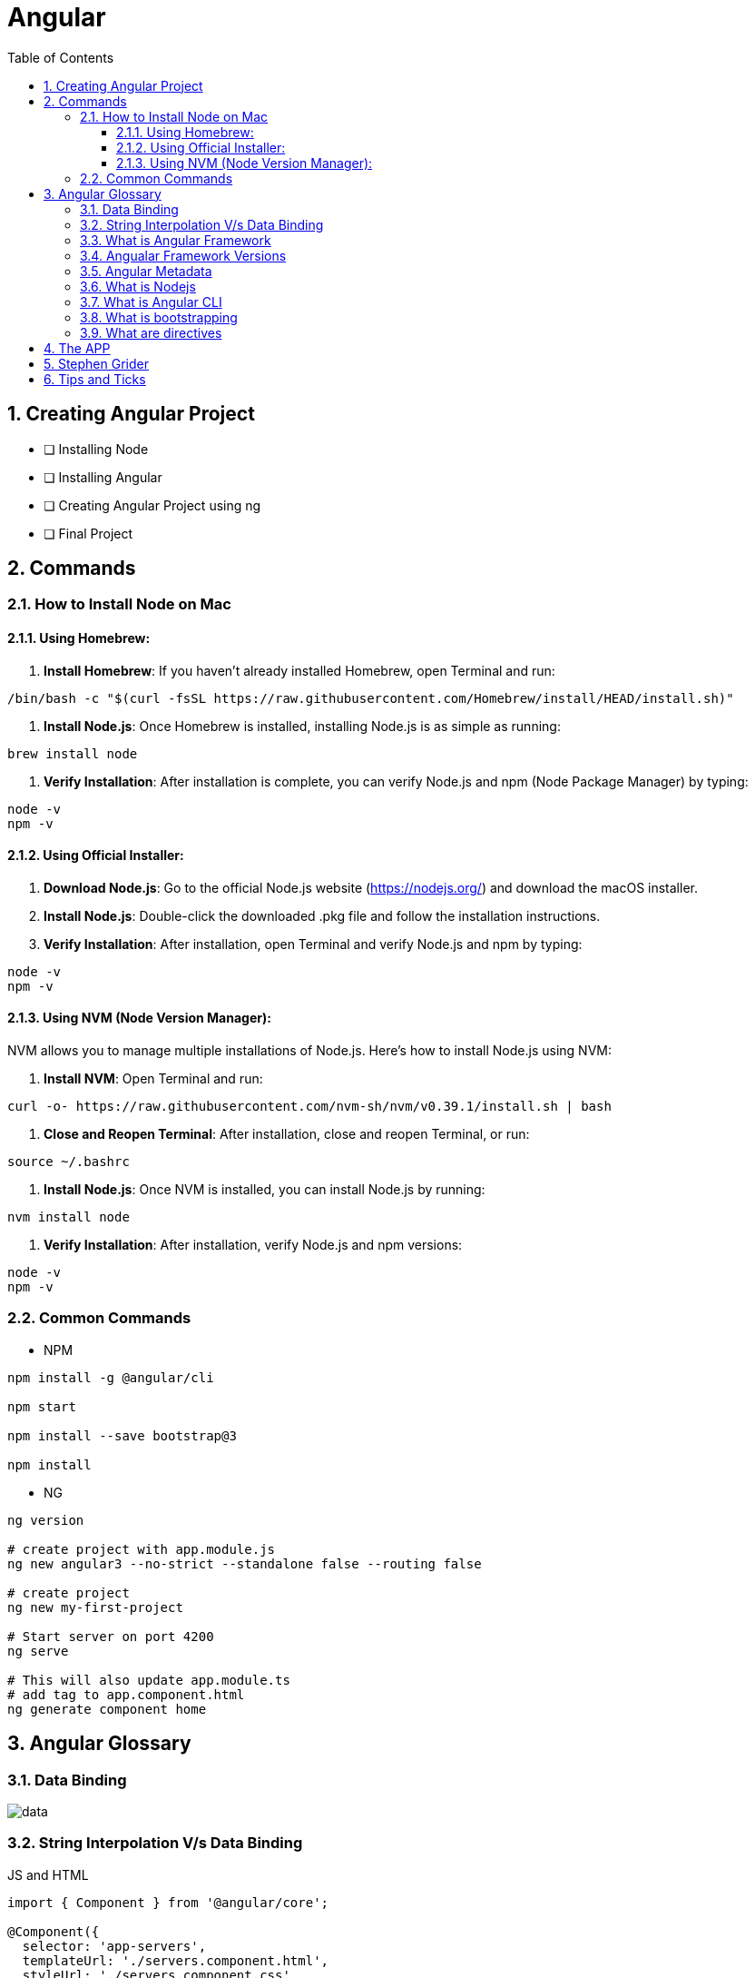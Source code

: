 = Angular
:toc: right
:toclevels: 5
:sectnums:


== Creating Angular Project

* [ ] Installing Node
* [ ] Installing Angular
* [ ] Creating Angular Project using ng
* [ ] Final Project


== Commands

=== How to Install Node on Mac

==== Using Homebrew:

1. **Install Homebrew**: If you haven't already installed Homebrew, open Terminal and run:
```
/bin/bash -c "$(curl -fsSL https://raw.githubusercontent.com/Homebrew/install/HEAD/install.sh)"
```

2. **Install Node.js**: Once Homebrew is installed, installing Node.js is as simple as running:
```
brew install node
```

3. **Verify Installation**: After installation is complete, you can verify Node.js and npm (Node Package Manager) by typing:
```
node -v
npm -v
```

==== Using Official Installer:

1. **Download Node.js**: Go to the official Node.js website (https://nodejs.org/) and download the macOS installer.

2. **Install Node.js**: Double-click the downloaded .pkg file and follow the installation instructions.

3. **Verify Installation**: After installation, open Terminal and verify Node.js and npm by typing:
```
node -v
npm -v
```

==== Using NVM (Node Version Manager):

NVM allows you to manage multiple installations of Node.js. Here's how to install Node.js using NVM:

1. **Install NVM**: Open Terminal and run:
```
curl -o- https://raw.githubusercontent.com/nvm-sh/nvm/v0.39.1/install.sh | bash
```

2. **Close and Reopen Terminal**: After installation, close and reopen Terminal, or run:
```
source ~/.bashrc
```

3. **Install Node.js**: Once NVM is installed, you can install Node.js by running:
```
nvm install node
```

4. **Verify Installation**: After installation, verify Node.js and npm versions:
```
node -v
npm -v
```

=== Common Commands

* NPM

----
npm install -g @angular/cli

npm start

npm install --save bootstrap@3

npm install
----

* NG

----
ng version

# create project with app.module.js
ng new angular3 --no-strict --standalone false --routing false

# create project
ng new my-first-project

# Start server on port 4200
ng serve

# This will also update app.module.ts
# add tag to app.component.html
ng generate component home
----


== Angular Glossary

=== Data Binding

image::img/data.png[]

################################################################################

=== String Interpolation V/s Data Binding

.JS and HTML
[source,javascript]
----
import { Component } from '@angular/core';

@Component({
  selector: 'app-servers',
  templateUrl: './servers.component.html',
  styleUrl: './servers.component.css'
})
export class ServersComponent {

  isButtonDisable:boolean = false;
  greet:string = "Hi There. I am from Component";
  textValue:string='';

  fromComponentToHtml(){
      return "fromComponentToHtml Message";
  }

  onButtonClick(){
    this.greet = "Hi There. Button is clicked";
    this.isButtonDisable = !this.isButtonDisable;
  }

  typingInText(e: Event){
    console.log(e);
    this.textValue = (<HTMLInputElement>e.target).value;
  }
}


//---------------------------------

<H1>String Interpolation!!!</H1>
<p>Well Done:: {{ fromComponentToHtml() }}</p>
<p>Eye Opener:: {{ greet }}</p>
<hr/>

<input (input)="typingInText($event)" type="text"/>
<br/>
<label>{{textValue}}</label>

<hr/>
<button [disabled]="isButtonDisable" (click)="onButtonClick()">Click Me</button>
----

################################################################################

=== What is Angular Framework

Angular is a popular open-source front-end web application framework maintained by Google. It is used for building dynamic single-page web applications (SPAs) and provides a comprehensive solution for structuring, building, and deploying web apps.

Here are some key features of Angular:

1. **Component-based architecture**: Angular applications are built using components, which are reusable and encapsulate both the UI and logic of a specific part of the application.

2. **Two-way data binding**: Angular facilitates automatic synchronization of data between the model (business logic) and the view (UI), allowing changes in one to be reflected in the other without the need for manual intervention.

3. **Directives**: Angular comes with a set of built-in directives like ngFor, ngIf, ngSwitch, etc., which extend HTML with additional functionality and allow developers to create dynamic views.

4. **Dependency Injection (DI)**: Angular has a powerful DI system that helps manage dependencies between different components, making the code more modular, reusable, and easier to test.

5. **Routing**: Angular's built-in router allows developers to build single-page applications with multiple views and navigate between them without a full page reload.

6. **HTTP Client**: Angular provides a built-in HTTP client module to make HTTP requests to a server, simplifying the process of fetching and sending data to backend services.

7. **Forms**: Angular offers both template-driven and reactive forms for handling user input and validation in web applications.

8. **Testing**: Angular applications can be easily tested using tools like Jasmine and Karma, which are supported out of the box.

Angular has undergone several major updates since its initial release, with AngularJS being the first version followed by Angular 2, Angular 4, and so forth. The latest version as of my last update is Angular 13, but there might be newer versions since then.


################################################################################

----
import { Component } from '@angular/core';

@Component({
  selector: 'app-example',
  template: '<p>This is an example component with multiple inline styles.</p>',
  styles: ['p { color: blue; }', 'span { font-weight: bold; }']
})
export class ExampleComponent { }
----

=== Angualar Framework Versions

Sure, here's a brief overview of the major releases of Angular:

1. **AngularJS (1.x)**:
- AngularJS, often referred to as Angular 1, was the first version of the Angular framework.
- It introduced concepts like two-way data binding and directives to build dynamic web applications.
- AngularJS was released in 2010 and gained significant popularity in the following years.

2. **Angular 2+**:
- Angular 2 was a complete rewrite of AngularJS and introduced many architectural changes.
- Released in September 2016, Angular 2 brought improved performance, modularity, and features like a component-based architecture.
- Subsequent versions, such as Angular 4, Angular 5, and so on, introduced incremental improvements and features while maintaining backward compatibility.
- Angular 4 was released shortly after Angular 2 and introduced improvements in size reduction and compilation.
- Angular 5 brought improvements in build optimization, HttpClient, and other features.
- Angular 6 introduced the Angular CLI, Angular Elements, and improved tooling.
- Angular 7 focused on performance improvements, CLI prompts, and Angular Material updates.
- Angular 8 introduced features like differential loading, lazy loading of routes, and the Ivy rendering engine (still in preview).
- Angular 9 saw improvements in performance and the introduction of Ivy as the default rendering engine.
- Angular 10 focused on improvements to the Angular CLI, Angular Material, and Ivy.
- Angular 11 introduced features like stricter types and improved component test harnesses.
- Angular 12 brought improvements to the Angular CLI, strict mode by default, and updated dependencies.
- Angular 13 continued the trend of improving developer experience, performance, and tooling.

Each release of Angular brought enhancements, bug fixes, and new features, empowering developers to build robust and scalable web applications. The Angular team has maintained a regular release cadence, providing updates and improvements to the framework.

=== Angular Metadata

In Angular, component metadata is data that defines how a component should be processed, instantiated, and used by the framework. This metadata is typically provided via the `@Component()` decorator, which is applied to a TypeScript class representing the component.

Here are some common properties included in component metadata:

1. **Selector**: Specifies the CSS selector that identifies this component in a template. When the Angular compiler encounters this selector in a template, it knows to render the associated component.

2. **Template/TemplateUrl**: Specifies the inline template or the URL to an external template file for the component. This defines the structure of the component's view.


=== What is Nodejs

In simple terms, Node.js is a runtime environment that allows you to run JavaScript code on the server side. It's built on the Chrome V8 JavaScript engine, which is known for its speed and efficiency.

Node.js enables you to create web servers, build command-line tools, and perform various other server-side tasks using JavaScript. It's particularly popular for building web applications and APIs because it allows developers to use a single language (JavaScript) for both client-side and server-side development, which can simplify the development process and promote code reuse.

In essence, Node.js expands the capabilities of JavaScript beyond the web browser, making it possible to build full-stack applications entirely in JavaScript, from the front end to the back end.

=== What is Angular CLI

Angular CLI, short for Angular Command Line Interface, is a tool that helps you create, develop, and manage Angular applications more efficiently. It provides a set of commands that you can run in your terminal or command prompt to scaffold new Angular projects, generate components, services, modules, and more.

In simple terms, Angular CLI acts as a Swiss Army knife for Angular developers, automating repetitive tasks and providing a streamlined workflow for building Angular applications. With Angular CLI, you can quickly set up a new Angular project, generate code scaffolding, serve your application locally for development, and build optimized production-ready bundles for deployment.

It abstracts away much of the configuration and boilerplate code, allowing you to focus more on writing application logic and less on setting up build tools and project structure. Overall, Angular CLI is an essential tool for Angular developers to increase productivity and maintain consistency across projects.

=== What is bootstrapping

Angular bootstrapping is the process of initializing and starting an Angular application. It involves loading the root module of the application, compiling its components, and rendering the application's view.

=== What are directives

In simple terms, Angular directives are like special instructions that you can add to your HTML elements. These instructions tell Angular how to behave with those elements.

Here's a bit more detail:

1. **What they do**: Directives extend HTML with new behaviors or functionalities.

2. **How they work**: You add directives to your HTML elements using attributes. For example, you might have an attribute like `*ngIf` or `ngFor` in your HTML.

3. **Examples**:
- `*ngIf`: This directive is used to conditionally show or hide elements based on a condition. For instance, you might only want to display an element if a certain variable is true.
- `ngFor`: This directive is used to loop over a collection of items and generate HTML for each item. For example, you might want to display a list of items fetched from an array.

4. **Custom Directives**: Angular also allows you to create your own custom directives. These are like your own set of instructions that you can define and apply to your HTML elements. For example, you might create a directive that highlights certain elements when they are clicked.

Overall, directives are a powerful feature of Angular that allow you to make your HTML more dynamic and interactive by adding special behaviors or functionalities to your elements.

################################################################################

== The APP

image::img/app.png[]

== Stephen Grider

image::img/sg-files.png[]

##############################################################################

---
---

image::img/all-components.png[]

##############################################################################

---
---


image::img/all-components2.png[]

##############################################################################

---
---

image::img/sg-event.png[]

##############################################################################

---
---

image::img/directive.png[]

##############################################################################

---
---

image::img/cheat-sheet.png[]

##############################################################################

---
---

image::img/load-angular.png[]

##############################################################################

---
---

image::img/app-bootup.png[]


== Tips and Ticks

[source,javascript]
----
import { Component } from '@angular/core';


@Component({
  selector: 'app-root',
  template: '<app-servers></app-servers>',
  styleUrls: ['./app.component.css']
})
export class AppComponent {
  title = 'angular1';
}
----

################################################################################

*Inline HTML & CSS*

[source,javascript]
----
import { Component } from '@angular/core';

@Component({
  selector: 'app-inline-template',
  template: `
    <div>
      <h1>Hello, {{ name }}</h1>
      <p>This is an example of an inline template in Angular.</p>
    </div>
  `,
  styles: [`
    div {
      background-color: #f0f0f0;
      padding: 20px;
      border-radius: 5px;
      box-shadow: 0 2px 5px rgba(0, 0, 0, 0.1);
    }
    h1 {
      color: #333;
    }
    p {
      color: #666;
    }
  `]
})
export class InlineTemplateComponent {
  name: string = 'John Doe';
}
----